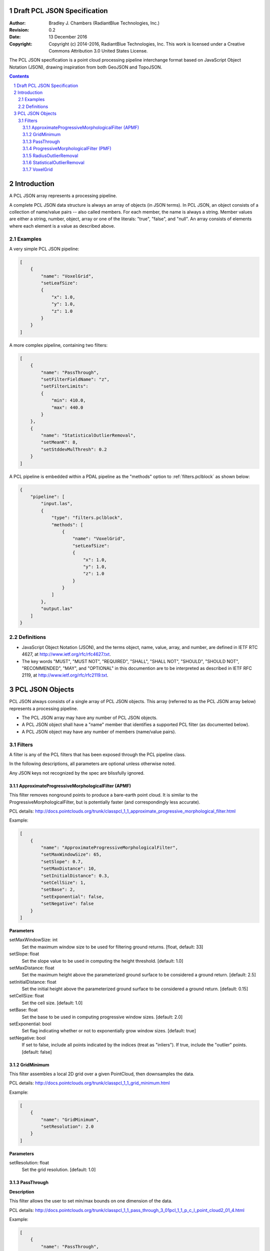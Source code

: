 .. _pcl_json_specification:

============================
Draft PCL JSON Specification
============================

:Author: Bradley J. Chambers (RadiantBlue Technologies, Inc.)
:Revision: 0.2
:Date: 13 December 2016
:Copyright: Copyright (c) 2014-2016, RadiantBlue Technologies, Inc. This work is licensed under a Creative Commons Attribution 3.0 United States License.

The PCL JSON specification is a point cloud processing pipeline interchange
format based on JavaScript Object Notation (JSON), drawing inspiration from
both GeoJSON and TopoJSON.

.. sectnum::
.. contents::
   :depth: 4
   :backlinks: none



============
Introduction
============

A PCL JSON array represents a processing pipeline.

A complete PCL JSON data structure is always an array of objects (in JSON
terms). In PCL JSON, an object consists of a collection of name/value pairs --
also called members. For each member, the name is always a string. Member values
are either a string, number, object, array or one of the literals: "true",
"false", and "null". An array consists of elements where each element is a value
as described above.



Examples
--------

A very simple PCL JSON pipeline:

.. code-block:: json

    [
        {
            "name": "VoxelGrid",
            "setLeafSize":
            {
                "x": 1.0,
                "y": 1.0,
                "z": 1.0
            }
        }
    ]

A more complex pipeline, containing two filters:

.. code-block:: json

    [
        {
            "name": "PassThrough",
            "setFilterFieldName": "z",
            "setFilterLimits":
            {
                "min": 410.0,
                "max": 440.0
            }
        },
        {
            "name": "StatisticalOutlierRemoval",
            "setMeanK": 8,
            "setStddevMulThresh": 0.2
        }
    ]

A PCL pipeline is embedded within a PDAL pipeline as the "methods" option to :ref:`filters.pclblock` as shown below:

.. code-block:: json

    {
        "pipeline": [
            "input.las",
            {
                "type": "filters.pclblock",
                "methods": [
                    {
                        "name": "VoxelGrid",
                        "setLeafSize":
                        {
                            "x": 1.0,
                            "y": 1.0,
                            "z": 1.0
                        }
                    }
                ]
            },
            "output.las"
        ]
    }



Definitions
-----------

* JavaScript Object Notation (JSON), and the terms object, name, value, array,
  and number, are defined in IETF RTC 4627, at
  http://www.ietf.org/rfc/rfc4627.txt.

* The key words "MUST", "MUST NOT", "REQUIRED", "SHALL", "SHALL NOT", "SHOULD",
  "SHOULD NOT", "RECOMMENDED", "MAY", and "OPTIONAL" in this documention are to
  be interpreted as described in IETF RFC 2119, at
  http://www.ietf.org/rfc/rfc2119.txt.



================
PCL JSON Objects
================

PCL JSON always consists of a single array of PCL JSON objects. This array
(referred to as the PCL JSON array below) represents a processing pipeline.

* The PCL JSON array may have any number of PCL JSON objects.

* A PCL JSON object shall have a "name" member that identifies a supported PCL
  filter (as documented below).

* A PCL JSON object may have any number of members (name/value pairs).



Filters
--------------------------------------------------------------------------------

A filter is any of the PCL filters that has been exposed through the PCL
pipeline class.

In the following descriptions, all parameters are optional unless otherwise
noted.

Any JSON keys not recognized by the spec are blissfully ignored.



ApproximateProgressiveMorphologicalFilter (APMF)
................................................................................

.. seealso:

    :ref:`filters.ground` utilizes ApproximateProgressiveMorphologicalFilter in
    the context of a PDAL filter

This filter removes nonground points to produce a bare-earth point cloud. It is
similar to the ProgressiveMorphologicalFilter, but is potentially faster (and
correspondingly less accurate).

PCL details: http://docs.pointclouds.org/trunk/classpcl_1_1_approximate_progressive_morphological_filter.html

Example:

.. code-block:: json

    [
        {
            "name": "ApproximateProgressiveMorphologicalFilter",
            "setMaxWindowSize": 65,
            "setSlope": 0.7,
            "setMaxDistance": 10,
            "setInitialDistance": 0.3,
            "setCellSize": 1,
            "setBase": 2,
            "setExponential": false,
            "setNegative": false
        }
    ]

**Parameters**

setMaxWindowSize: int
  Set the maximum window size to be used for filtering ground returns.
  [float, default: 33]

setSlope: float
  Set the slope value to be used in computing the height threshold. [default:
  1.0]

setMaxDistance: float
  Set the maximum height above the parameterized ground surface to be
  considered a ground return. [default: 2.5]

setInitialDistance: float
  Set the initial height above the parameterized ground surface to be
  considered a ground return. [default: 0.15]

setCellSize: float
  Set the cell size. [default: 1.0]

setBase: float
  Set the base to be used in computing progressive window sizes. [default: 2.0]

setExponential: bool
  Set flag indicating whether or not to exponentially grow window sizes.
  [default: true]

setNegative: bool
  If set to false, include all points indicated by the indices (treat as
  "inliers"). If true, include the "outlier" points. [default: false]



GridMinimum
................................................................................

This filter assembles a local 2D grid over a given PointCloud, then downsamples
the data.

PCL details: http://docs.pointclouds.org/trunk/classpcl_1_1_grid_minimum.html

Example:

.. code-block:: json

    [
        {
            "name": "GridMinimum",
            "setResolution": 2.0
        }
    ]

**Parameters**

setResolution: float
  Set the grid resolution. [default: 1.0]



PassThrough
................................................................................

**Description**

This filter allows the user to set min/max bounds on one dimension of the data.

PCL details: http://docs.pointclouds.org/trunk/classpcl_1_1_pass_through_3_01pcl_1_1_p_c_l_point_cloud2_01_4.html

Example:

.. code-block:: json

    [
        {
            "name": "PassThrough",
            "setFilterFieldName": "z",
            "setFilterLimits":
            {
                "min": 3850100,
                "max": 3850200
            }
        }
    ]

**Parameters**

setFilterFieldName: string (required)
  Provide the name of the field to be used for filtering data.

.. note::

    Only the `X`, `Y`, `Z`, `R`, `G`, `B`, and `Intensity` dimensions are
    supported.

.. note::

    Although PDAL capitalizes the dimension names ("Z", "Intensity"), PCL
    requires the names be given in lower case ("z", "intensity").

setFilterLimits: object `{"min": float, "max": float}`
  Set the numerical limits for the field for filtering data.
  [default: `{"min": -FLT_MAX, "max": +FLT_MAX}`]



ProgressiveMorphologicalFilter (PMF)
................................................................................


.. seealso::

    :ref:`filters.pmf` implements support for this operation as a
    PDAL filter

**Description**

This filter removes nonground points to produce a bare-earth point cloud.

PCL details: http://docs.pointclouds.org/trunk/classpcl_1_1_progressive_morphological_filter.html

Example:

.. code-block:: json

    [
        {
            "name": "ProgressiveMorphologicalFilter",
            "setMaxWindowSize": 65,
            "setSlope": 0.7,
            "setMaxDistance": 10,
            "setInitialDistance": 0.3,
            "setCellSize": 1,
            "setBase": 2,
            "setExponential": false,
            "setNegative": true
        }
    ]

**Parameters**

setMaxWindowSize: int
  Set the maximum window size to be used for filtering ground returns.
  [default: 33]

setSlope: float
  Set the slope value to be used in computing the height threshold. [default:
  1]

setMaxDistance: float
  Set the maximum height above the parameterized ground surface to be
  considered a ground return. [default: 2.5]

setInitialdistance: float
  Set the initial height above the parameterized ground surface to be
  considered a ground return. [default: 0.15]

setCellSize: float
  Set the cell size. [default: 1]

setBase: float
  Set the base to be used in computing progressive window sizes. [default: 2]

setExponential: bool
  Set flag indicating whether or not to exponentially grow window sizes.
  [default: true]

setNegative: bool
  If set to false, include all points indicated by the indices (treat as
  "inliers"). If true, include the "outlier" points. [default: false]



RadiusOutlierRemoval
................................................................................

.. seealso::

    :ref:`filters.outlier` implements support for this operation
    as a PDAL filter


**Description**

This filter removes outliers if the number of neighbors in a certain search
radius is smaller than a given K.

PCL details: http://docs.pointclouds.org/trunk/classpcl_1_1_radius_outlier_removal_3_01pcl_1_1_p_c_l_point_cloud2_01_4.html

Example:

.. code-block:: json

    [
        {
            "name": "RadiusOutlierRemoval",
            "setMinNeighborsInRadius": 8,
            "setRadiusSearch": 1.0
        }
    ]

**Parameters**

setMinNeighborsInRadius: int
  Set the number of neighbors that need to be present in order to be
  classified as an inlier. [default: 2]

setRadiusSearch: float
  Set te radius of the sphere that will determine which points are neighbors.
  [default: 1.0]



StatisticalOutlierRemoval
................................................................................

.. seealso::

    :ref:`filters.outlier` implements support for this
    operation as a PDAL filter

**Description**

This filter uses point neighborhood statistics to filter outlier data.

PCL details: http://docs.pointclouds.org/trunk/classpcl_1_1_statistical_outlier_removal_3_01pcl_1_1_p_c_l_point_cloud2_01_4.html

Example:

.. code-block:: json

    [
        {
            "name": "StatisticalOutlierRemoval",
            "setMeanK": 8,
            "setStddevMulThresh": 1.17
        }
    ]

**Parameters**

setMeanK: int
  Set the number of nearest neighbors to use for mean distance estimation.
  [default: 2]

setStddevMulThresh: float
  Set the standard deviation multiplier for the distance threshold
  calculation. [default: 0.0]



VoxelGrid
................................................................................

.. seealso::

    :ref:`filters.voxelgrid` implements support for this operation as a
    PDAL filter


This filter assembles a local 3D grid over a given PointCloud, then downsamples
and filters the data.

PCL details: http://docs.pointclouds.org/trunk/classpcl_1_1_voxel_grid_3_01pcl_1_1_p_c_l_point_cloud2_01_4.html

Example:

.. code-block:: json

    [
        {
            "name": "VoxelGrid",
            "setLeafSize":
            {
                "x": 1.0,
                "y": 1.0,
                "z": 1.0
            }
        }
    ]

**Parameters**

setLeafSize: object `{"x": float, "y": float, "z": float}`
  Set the voxel grid leaf size. [default: `{"x": 1.0, "y": 1.0, "z": 1.0}`]
